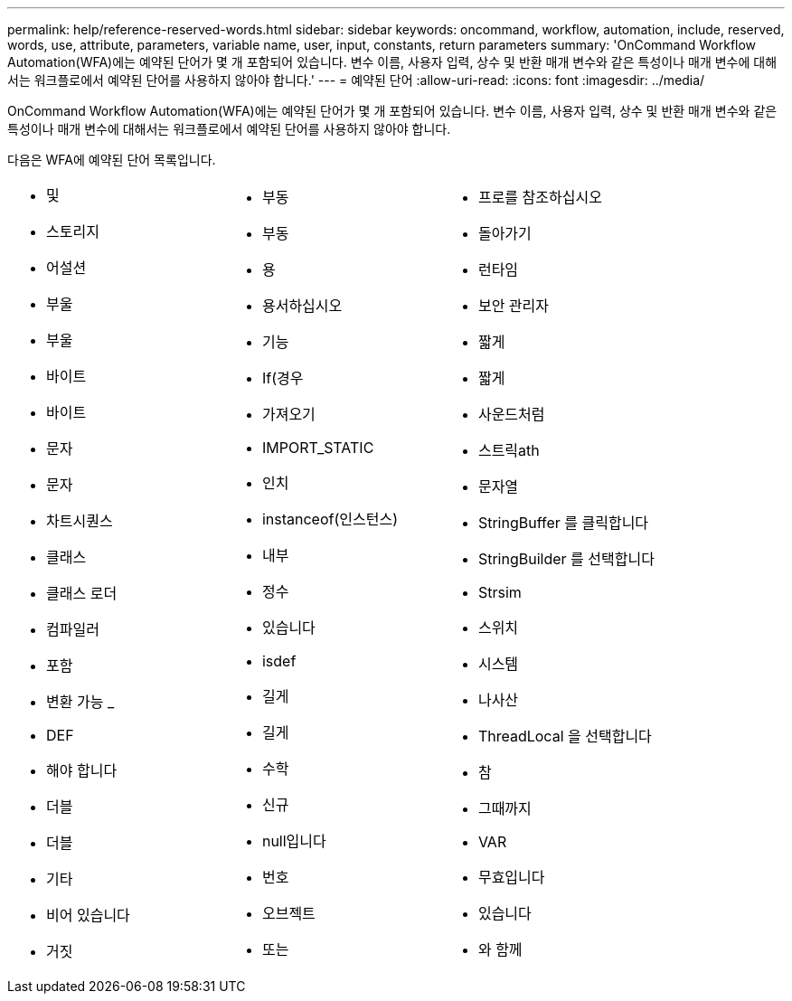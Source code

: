 ---
permalink: help/reference-reserved-words.html 
sidebar: sidebar 
keywords: oncommand, workflow, automation, include, reserved, words, use, attribute, parameters, variable name, user, input, constants, return parameters 
summary: 'OnCommand Workflow Automation(WFA)에는 예약된 단어가 몇 개 포함되어 있습니다. 변수 이름, 사용자 입력, 상수 및 반환 매개 변수와 같은 특성이나 매개 변수에 대해서는 워크플로에서 예약된 단어를 사용하지 않아야 합니다.' 
---
= 예약된 단어
:allow-uri-read: 
:icons: font
:imagesdir: ../media/


[role="lead"]
OnCommand Workflow Automation(WFA)에는 예약된 단어가 몇 개 포함되어 있습니다. 변수 이름, 사용자 입력, 상수 및 반환 매개 변수와 같은 특성이나 매개 변수에 대해서는 워크플로에서 예약된 단어를 사용하지 않아야 합니다.

다음은 WFA에 예약된 단어 목록입니다.

[cols="3*"]
|===


 a| 
* 및
* 스토리지
* 어설션
* 부울
* 부울
* 바이트
* 바이트
* 문자
* 문자
* 차트시퀀스
* 클래스
* 클래스 로더
* 컴파일러
* 포함
* 변환 가능 _
* DEF
* 해야 합니다
* 더블
* 더블
* 기타
* 비어 있습니다
* 거짓

 a| 
* 부동
* 부동
* 용
* 용서하십시오
* 기능
* If(경우
* 가져오기
* IMPORT_STATIC
* 인치
* instanceof(인스턴스)
* 내부
* 정수
* 있습니다
* isdef
* 길게
* 길게
* 수학
* 신규
* null입니다
* 번호
* 오브젝트
* 또는

 a| 
* 프로를 참조하십시오
* 돌아가기
* 런타임
* 보안 관리자
* 짧게
* 짧게
* 사운드처럼
* 스트릭ath
* 문자열
* StringBuffer 를 클릭합니다
* StringBuilder 를 선택합니다
* Strsim
* 스위치
* 시스템
* 나사산
* ThreadLocal 을 선택합니다
* 참
* 그때까지
* VAR
* 무효입니다
* 있습니다
* 와 함께


|===